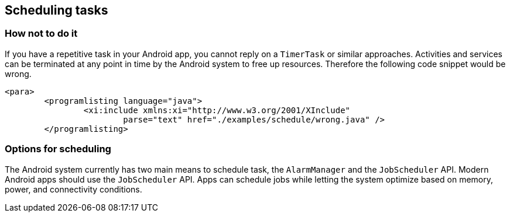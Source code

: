 [[schedulingtasks]]
== Scheduling tasks
=== How not to do it

If you have a repetitive task in your Android app, you cannot reply on a `TimerTask` or similar approaches.
Activities and services can be terminated at any point in time by the Android system to free up resources.
Therefore the following code snippet would be wrong.

		<para>
			<programlisting language="java">
				<xi:include xmlns:xi="http://www.w3.org/2001/XInclude"
					parse="text" href="./examples/schedule/wrong.java" />
			</programlisting>
	
=== Options for scheduling

The Android system currently has two main means to schedule task, the `AlarmManager` and the `JobScheduler` API.
Modern Android apps should use the `JobScheduler` API.  
Apps can schedule jobs while letting the system optimize based on memory, power, and connectivity conditions. 
